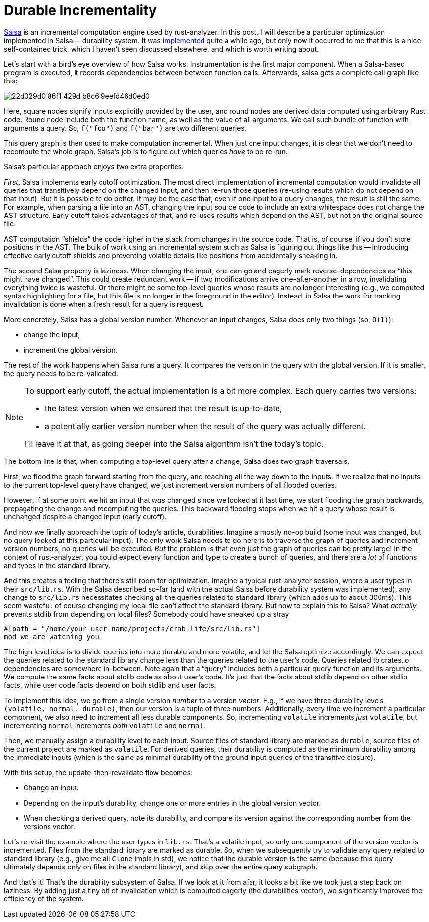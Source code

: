= Durable Incrementality
:sectanchors:
:page-layout: post

https://github.com/salsa-rs/salsa[Salsa] is an incremental computation engine used by rust-analyzer.
In this post, I will describe a particular optimization implemented in Salsa -- durability system.
It was https://github.com/salsa-rs/salsa/pull/180[implemented] quite a while ago, but only now it occurred to me that this is a nice self-contained trick, which I haven't seen discussed elsewhere, and which is worth writing about.

Let's start with a bird's eye overview of how Salsa works.
Instrumentation is the first major component.
When a Salsa-based program is executed, it records dependencies between between function calls.
Afterwards, salsa gets a complete call graph like this:

image::https://github.com/rust-analyzer/rust-analyzer.github.io/assets/1711539/22d029d0-86f1-429d-b8c6-9eefd46d0ed0[]

Here, square nodes signify inputs explicitly provided by the user, and round nodes are derived data computed using arbitrary Rust code.
Round node include both the function name, as well as the value of all arguments.
We call such bundle of function with arguments a query.
So, `f("foo")` and `f("bar")` are two different queries.

This query graph is then used to make computation incremental.
When just one input changes, it is clear that we don't need to recompute the whole graph.
Salsa's job is to figure out which queries _have_ to be re-run.

Salsa's particular approach enjoys two extra properties.

_First_, Salsa implements early cutoff optimization.
The most direct implementation of incremental computation would invalidate all queries that transitively depend on the changed input, and then re-run those queries (re-using results which do not depend on that input).
But it is possible to do better.
It may be the case that, even if one input to a query changes, the result is still the same.
For example, when parsing a file into an AST, changing the input source code to include an extra whitespace does not change the AST structure.
Early cutoff takes advantages of that, and re-uses results which depend on the AST, but not on the original source file.

AST computation "`shields`" the code higher in the stack from changes in the source code.
That is, of course, if you don't store positions in the AST.
The bulk of work using an incremental system such as Salsa is figuring out things like this -- introducing effective early cutoff shields and preventing volatile details like positions from accidentally sneaking in.

The second Salsa property is laziness.
When changing the input, one can go and eagerly mark reverse-dependencies as "`this might have changed`".
This could create redundant work -- if two modifications arrive one-after-another in a row, invalidating everything twice is wasteful.
Or there might be some top-level queries whose results are no longer interesting (e.g., we computed syntax highlighting for a file, but this file is no longer in the foreground in the editor).
Instead, in Salsa the work for tracking invalidation is done when a fresh result for a query is request.

More concretely, Salsa has a global version number.
Whenever an input changes, Salsa does only two things (so, `O(1)`):

- change the input,
- increment the global version.

The rest of the work happens when Salsa runs a query.
It compares the version in the query with the global version.
If it is smaller, the query needs to be re-validated.

[NOTE]
====
To support early cutoff, the actual implementation is a bit more complex.
Each query carries two versions:

- the latest version when we ensured that the result is up-to-date,
- a potentially earlier version number when the result of the query was actually different.

I'll leave it at that, as going deeper into the Salsa algorithm isn't the today's topic.
====

The bottom line is that, when computing a top-level query after a change, Salsa does two graph traversals.

First, we flood the graph forward starting from the query, and reaching all the way down to the inputs.
If we realize that no inputs to the current top-level query have changed, we just increment version numbers of all flooded queries.

However, if at some point we hit an input that _was_ changed since we looked at it last time, we start flooding the graph backwards, propagating the change and recomputing the queries.
This backward flooding stops when we hit a query whose result is unchanged despite a changed input (early cutoff).

And now we finally approach the topic of today's article, durabilities.
Imagine a mostly no-op build (some input was changed, but no query looked at this particular input).
The only work Salsa needs to do here is to traverse the graph of queries and increment version numbers, no queries will be executed.
_But_ the problem is that even just the graph of queries can be pretty large!
In the context of rust-analyzer, you could expect every function and type to create a bunch of queries, and there are a _lot_ of functions and types in the standard library.

And this creates a feeling that there's still room for optimization.
Imagine a typical rust-analyzer session, where a user types in their `src/lib.rs`.
With the Salsa described so-far (and with the actual Salsa before durability system was implemented), any change to `src/lib.rs` necessitates checking all the queries related to standard library (which adds up to about 300ms).
This seem wasteful: of course changing my local file can't affect the standard library.
But how to explain this to Salsa?
What _actually_ prevents stdlib from depending on local files?
Somebody could have sneaked up a stray

[source,rust]
----
#[path = "/home/your-user-name/projects/crab-life/src/lib.rs"]
mod we_are_watching_you;
----

The high level idea is to divide queries into more durable and more volatile, and let the Salsa optimize accordingly.
We can expect the queries related to the standard library change less than the queries related to the user's code.
Queries related to crates.io dependencies are somewhere in-between.
Note again that a "`query`" includes both a particular query function and its arguments.
We compute the same facts about stdlib code as about user's code.
It's just that the facts about stdlib depend on other stdlib facts, while user code facts depend on both stdlib and user facts.

To implement this idea, we go from a single version _number_ to a version _vector_.
E.g., if we have three durability levels `(volatile, normal, durable)`, then our version is a tuple of three numbers.
Additionally, every time we increment a particular component, we also need to increment all less durable components.
So, incrementing `volatile` increments _just_ `volatile`, but incrementing `normal` increments _both_ `volatile` and `normal`.

Then, we manually assign a durability level to each input.
Source files of standard library are marked as `durable`, source files of the current project are marked as `volatile`.
For derived queries, their durability is computed as the minimum durability among the immediate inputs (which is the same as minimal durability of the ground input queries of the transitive closure).

With this setup, the update-then-revalidate flow becomes:

- Change an input.
- Depending on the input's durability, change one or more entries in the global version vector.
- When checking a derived query, note its durability, and compare its version against the corresponding number from the versions vector.

Let's re-visit the example where the user types in `lib.rs`.
That's a volatile input, so only one component of the version vector is incremented.
Files from the standard library are marked as durable.
So, when we subsequently try to validate any query related to standard library (e.g., give me all `Clone` impls in std), we notice that the durable version is the same (because this query ultimately depends only on files in the standard library), and skip over the entire query subgraph.

And that's it! That's the durability subsystem of Salsa. If we look at it from afar, it looks a bit like we took just a step back on laziness.
By adding just a tiny bit of invalidation which is computed eagerly (the durabilities vector), we significantly improved the efficiency of the system.
